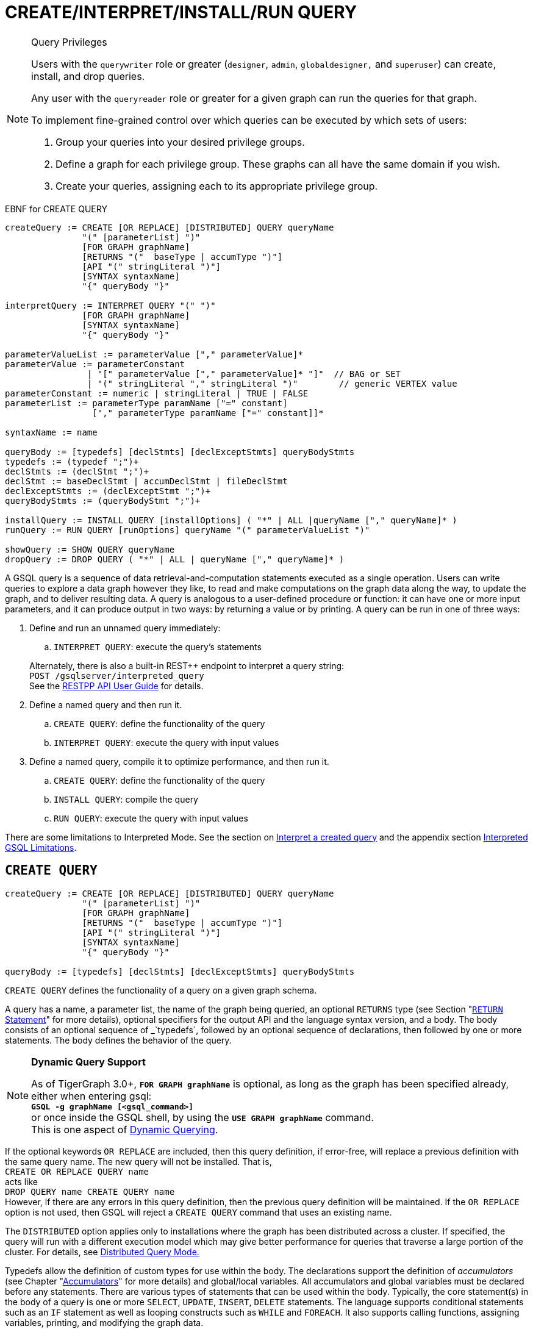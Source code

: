 = CREATE/INTERPRET/INSTALL/RUN QUERY
:pp: {plus}{plus}

[NOTE]
====
Query Privileges

Users with the `querywriter` role or greater (`designer`, `admin`, `globaldesigner,` and `superuser`) can create, install, and drop queries.

Any user with the `queryreader` role or greater for a given graph can run the queries for that graph.

To implement fine-grained control over which queries can be executed by which sets of users:

. Group your queries into your desired privilege groups.
. Define a graph for each privilege group. These graphs can all have the same domain if you wish.
. Create your queries, assigning each to its appropriate privilege group.
====

.EBNF for CREATE QUERY

[source,coffeescript]
----
createQuery := CREATE [OR REPLACE] [DISTRIBUTED] QUERY queryName
               "(" [parameterList] ")"
               [FOR GRAPH graphName]
               [RETURNS "("  baseType | accumType ")"]
               [API "(" stringLiteral ")"]
               [SYNTAX syntaxName]
               "{" queryBody "}"

interpretQuery := INTERPRET QUERY "(" ")"
               [FOR GRAPH graphName]
               [SYNTAX syntaxName]
               "{" queryBody "}"

parameterValueList := parameterValue ["," parameterValue]*
parameterValue := parameterConstant
                | "[" parameterValue ["," parameterValue]* "]"  // BAG or SET
                | "(" stringLiteral "," stringLiteral ")"        // generic VERTEX value
parameterConstant := numeric | stringLiteral | TRUE | FALSE
parameterList := parameterType paramName ["=" constant]
                 ["," parameterType paramName ["=" constant]]*

syntaxName := name

queryBody := [typedefs] [declStmts] [declExceptStmts] queryBodyStmts
typedefs := (typedef ";")+
declStmts := (declStmt ";")+
declStmt := baseDeclStmt | accumDeclStmt | fileDeclStmt
declExceptStmts := (declExceptStmt ";")+
queryBodyStmts := (queryBodyStmt ";")+

installQuery := INSTALL QUERY [installOptions] ( "*" | ALL |queryName ["," queryName]* )
runQuery := RUN QUERY [runOptions] queryName "(" parameterValueList ")"

showQuery := SHOW QUERY queryName
dropQuery := DROP QUERY ( "*" | ALL | queryName ["," queryName]* )
----



A GSQL query is a sequence of data retrieval-and-computation statements executed as a single operation. Users can write queries to explore a data graph however they like, to read and make computations on the graph data along the way, to update the graph, and to deliver resulting data. A query is analogous to a user-defined procedure or function: it can have one or more input parameters, and it can produce output in two ways: by returning a value or by printing. A query can be run in one of three ways:

. Define and run an unnamed query immediately:
 .. `INTERPRET QUERY`: execute the query's statements

+
Alternately, there is also a built-in REST{pp} endpoint to interpret a query string: +
`POST /gsqlserver/interpreted_query` +
See the xref:tigergraph-server:API:intro.adoc[RESTPP API User Guide] for details.
. Define a named query and then run it.
 .. `CREATE QUERY`: define the functionality of the query
 .. `INTERPRET QUERY`: execute the query with input values
. Define a named query, compile it to optimize performance, and then run it.
 .. `CREATE QUERY`: define the functionality of the query
 .. `INSTALL QUERY`: compile the query
 .. `RUN QUERY`: execute the query with input values

There are some limitations to Interpreted Mode. See the section on <<Interpret a created query>> and the appendix section xref:appendix-query/interpreted-gsql-limitations.adoc[Interpreted GSQL Limitations].

== `CREATE QUERY`

[source,coffeescript]
----
createQuery := CREATE [OR REPLACE] [DISTRIBUTED] QUERY queryName
               "(" [parameterList] ")"
               [FOR GRAPH graphName]
               [RETURNS "("  baseType | accumType ")"]
               [API "(" stringLiteral ")"]
               [SYNTAX syntaxName]
               "{" queryBody "}"

queryBody := [typedefs] [declStmts] [declExceptStmts] queryBodyStmts
----

`CREATE QUERY` defines the functionality of a query on a given graph schema.

A query has a name, a parameter list, the name of the graph being queried, an optional `RETURNS` type (see Section "xref:querying:output-statements-and-file-objects.adoc#_return_statement[`RETURN` Statement]" for more details), optional specifiers for the output API and the language syntax version, and a body. The body consists of an optional sequence of _`typedefs`_, followed by an optional sequence of declarations, then followed by one or more statements. The body defines the behavior of the query.

[NOTE]
====
*Dynamic Query Support*

As of TigerGraph 3.0+, *`FOR GRAPH graphName`* is optional, as long as the graph has been specified already, either when entering gsql: +
*`GSQL -g graphName [<gsql_command>]`* +
or once inside the GSQL shell, by using the *`USE GRAPH graphName`* command. +
This is one aspect of xref:querying:query-operations.adoc#_dynamic_querying[Dynamic Querying].
====

If the optional keywords `OR REPLACE` are included, then this query definition, if error-free, will replace a previous definition with the same query name. The new query will not be installed.  That is, +
`CREATE OR REPLACE QUERY name` +
acts like +
`DROP QUERY name
CREATE QUERY name` +
However, if there are any errors in this query definition, then the previous query definition will be maintained. If the `OR REPLACE` option is not used, then GSQL will reject a `CREATE QUERY` command that uses an existing name.

The `DISTRIBUTED` option applies only to installations where the graph has been distributed across a cluster. If specified, the query will run with a different execution model which may give better performance for queries that traverse a large portion of the cluster. For details, see xref:distributed-query-mode.adoc[Distributed Query Mode.]

Typedefs allow the definition of custom types for use within the body.  The declarations support the definition of _accumulators_ (see Chapter  "xref:accumulators.adoc[Accumulators]" for more details) and global/local variables.  All accumulators and global variables must be declared before any statements. There are various types of statements that can be used within the body.  Typically, the core statement(s) in the body of a query is one or more `SELECT`, `UPDATE`, `INSERT`, `DELETE` statements. The language supports conditional statements such as an `IF` statement as well as looping constructs such as `WHILE` and `FOREACH`. It also supports calling functions, assigning variables, printing, and modifying the graph data.

The query body may include calls to other queries. That is, the other queries are treated as subquery functions.  See the subsection on "xref:querying:operators-and-expressions.adoc#_subqueries[subqueries]".

.Example of a CREATE QUERY statement

[source,coffeescript]
----
CREATE QUERY createQueryEx (STRING uid) FOR GRAPH socialNet RETURNS (int)
  SYNTAX v2 {
  # declaration statements
  users = {person.*};
  # body statements
  posts = SELECT p
    FROM users:u-(posted)->:p
    WHERE u.id == uid;
  PRINT posts;
  RETURN posts.size();
}
----



=== Query parameter and return types

This table lists the supported data types for input parameters and return values.+++<table>++++++<thead>++++++<tr>++++++<th style="text-align:center">+++Type+++</th>+++
      +++<th style="text-align:left">+++Supported Data Types+++</th>++++++</tr>++++++</thead>+++
  +++<tbody>++++++<tr>++++++<td style="text-align:center">+++Parameter Types+++</td>+++
      +++<td style="text-align:left">++++++<ul>++++++<li>+++Any base type (except +++<code>+++EDGE+++</code>+++ or +++<code>+++JSONOBJECT+++</code>+++): +++<code>+++INT, UINT, FLOAT, DOUBLE, STRING, BOOL, STRING, DATETIME, VERTEX, JSONARRAY+++</code>++++++</li>+++
          +++<li>++++++<code>+++SET<baseType>+++</code>+++, +++<code>+++BAG<baseType>+++</code>+++
            +++<ul>++++++<li>++++++<code>+++Edge+++</code>+++ and +++<code>+++JSONOBJECT +++</code>++++++</li>++++++</ul>++++++</li>++++++</ul>++++++</td>++++++</tr>+++
    +++<tr>++++++<td style="text-align:center">+++Return Types+++</td>+++
      +++<td style="text-align:left">++++++<ul>++++++<li>+++any baseType (including EDGE): INT, UINT, FLOAT, DOUBLE, STRING, BOOL,
            STRING, VERTEX, EDGE, JSONOBJECT, JSONARRAY+++</li>+++
          +++<li>+++any accumulator type, except GroupByAccum+++</li>++++++</ul>++++++</td>++++++</tr>+++
    +++<tr>++++++<td style="text-align:center">+++API (JSON output format)+++</td>+++
      +++<td style="text-align:left">+++Currently, the only option is &quot;v2&quot; (default)+++</td>++++++</tr>+++
    +++<tr>++++++<td style="text-align:center">+++SYNTAX+++</td>+++
      +++<td style="text-align:left">+++v1 (default) or v2 (pattern matching). See the +++<a href="select-statement/">+++SELECT Statement +++</a>+++section
        for an outline of the differences. See +++<a href="../../../start/gsql-102/">+++Pattern Matching+++</a>+++ for
        details on v2.+++</td>++++++</tr>++++++</tbody>++++++</table>+++

=== Default parameter values

You can specify default values for parameters of primitive types when creating a query. Primitive types include:

* `INT`
* `UINT`
* `FLOAT`
* `DOUBLE`
* `STRING`
* `BOOL`
* `STRING`
* `DATETIME`

To specify the default value for a parameter, use the assignment operator (`=`) after the parameter name and specify the default value:

.Example of a CREATE QUERY command with a default parameter value

[source,coffeescript]
----
CREATE QUERY createQueryEx (STRING uid = "Tom") FOR GRAPH socialNet RETURNS (int)
  SYNTAX v2 {
  # declaration statements
  users = {person.*};
  # body statements
  posts = SELECT p
    FROM users:u-(posted)->:p
    WHERE u.id == uid;
  PRINT posts;
  RETURN posts.size();
}
----



=== Dynamic querying

TigerGraph 3.0+ supports Dynamic Querying. This means the query can be written and installed as a saved procedure without referencing a particular graph. Schema details -- the name of the graph, vertex types, edge types, and attributes -- can all be parameterized and only need to be specified at run time.

Here are the ingredients for a dynamic query:

* *Graph name:* When xref:querying:query-operations.adoc#_create_query[creating a query], *`FOR GRAPH graphName`* is optional, as long as the graph has been specified already, either when entering gsql: *`GSQL -g graphName [<gsql_command>]`* or once inside the GSQL shell, by using the *`USE GRAPH graphName`* command.
* *Vertex type and edge type in `SELECT` statements*.  Typically, the xref:querying:select-statement/README.adoc#_from_clause[`FROM` clause] mentions the name of specific vertex types and edge types. String or string set parameters can be used for edge and target types instead.
* *Attribute names*. The xref:querying:func/vertex-methods.adoc[`getAttr` and `setAttr` functions], which take attribute name and data type as string parameters, can be used to parameterize attribute access.
* `INSERT` *statements*: If you are using xref:querying:data-modification-statements.adoc#_insert_into_statement[`INSERT`] to add data to your graph, you need to specify what type of vertex or edge you want to add. This can also be parameterized.

Here is a simple example to demonstrate how to apply Dynamic GSQL Query techniques. Here is the PageRank algorithm from our GSQL Graph Algorithm library. Here is it written with schema information embedded statically in the query:

* graph name = social
* vertex type = Page
* edge type  = Link
* vertex attribute = Score

[source,gsql]
----
CREATE QUERY pageRank (FLOAT maxChange=0.00, INT maxIter=25,
  FLOAT damping=0.85)  //parameters
  FOR GRAPH gsql_demo
{
  MaxAccum<float> @@maxDiff = 9999;
  SumAccum<float> @rcvd_score = 0;
  SumAccum<float> @score = 1;

  Start = {Page.*};
  WHILE @@maxDiff > maxChange LIMIT maxIter DO
      @@maxDiff = 0;
      V = SELECT s
          FROM Start:s -(Linkto:e)- Page:t       //hardcoded types
          ACCUM t.@rcvd_score += s.@score/(s.outdegree("Linkto")) //Param
          POST-ACCUM s.@score = (1.0-damping) + damping * s.@rcvd_score,
                      s.@rcvd_score = 0,
                      @@maxDiff += abs(s.@score - s.@score');
  END;

  V = SELECT s FROM Start:s
      POST-ACCUM s.Score = s.@score;    //hardcoded attribute
}
RUN QUERY pageRank(_,_,_)
----

Here is the same algorithm written in Dynamic Querying style:

[source,gsql]
----
CREATE QUERY pageRankDyn (FLOAT maxChange=0.00, INT maxIter=25,
  FLOAT damping=0.85,
  STRING vType, STRING eType, STRING attr)  //parameterized schema
//no graph name
{
  MaxAccum<float> @@maxDiff = 9999;
  SumAccum<float> @rcvd_score = 0;
  SumAccum<float> @score = 1;

  Start = {vType};
  WHILE @@maxDiff > maxChange LIMIT maxIter DO
      @@maxDiff = 0;
      V = SELECT s
          FROM Start:s -(eType:e)- vType:t //parameterized
          ACCUM t.@rcvd_score += s.@score/(s.outdegree(eType)) //param
          POST-ACCUM s.@score = (1.0-damping) + damping * s.@rcvd_score,
                      s.@rcvd_score = 0,
                      @@maxDiff += abs(s.@score - s.@score');
  END;

  V = SELECT s FROM Start:s
      POST-ACCUM s.setAttr(attr, s.@score); //parameterized
}
RUN QUERY pageRankDyn(_,_,_,"Page", "Link", "Score")
----

=== Statement types

A _statement_ is a standalone instruction that expresses an action to be carried out. The most common statements are _*data manipulation language (DML) statements*_. DML statements include the `SELECT`, `UPDATE`, `INSERT INTO`, `DELETE FROM`, and `DELETE` statements.

A GSQL query has two levels of statements. The upper-level statement type is called _query-body-level statement_, or _*query-body statement*_ for short. This statement type is part of either the top-level block or a query-body control flow block. For example, each of the statements at the top level directly under `CREATE QUERY` is a query-body statement. If one of the statements is a `CASE` statement with several `THEN` blocks, each of the statements in the `THEN` blocks is also a query-body statement. Each query-body statement ends with a semicolon.

The lower-level statement type is called _DML-sub-level statement_ or _*DML-sub statement*_ for short. This statement type is used inside certain query-body DML statements, to define particular data manipulation actions. DML-sub-statements are comma-separated. There is no comma or semicolon after the last DML-sub-statement in a block. For example, one of the top-level statements is a `SELECT` statement, each of the statements in its `ACCUM` clause is a DML-sub-statement.  If one of those DML-sub-statements is a `CASE` statement, each of the statement in the `THEN` blocks is a DML-sub-statement.

There is some overlap in the types. For example, an assignment statement can be used either at the query-body level or the DML-sub-level.

[source,text]
----
queryBodyStmts := (queryBodyStmt ";")+

queryBodyStmt := assignStmt           // Assignment
               | vSetVarDeclStmt      // Declaration
               | gAccumAssignStmt     // Assignment
               | gAccumAccumStmt      // Assignment
               | lAccumAccumStmt      // Assignment
               | funcCallStmt         // Function Call
               | selectStmt           // Select
               | queryBodyCaseStmt    // Control Flow
               | queryBodyIfStmt      // Control Flow
               | queryBodyWhileStmt   // Control Flow
               | queryBodyForEachStmt // Control Flow
               | BREAK                // Control Flow
               | CONTINUE             // Control Flow
               | updateStmt           // Data Modification
               | insertStmt           // Data Modification
               | queryBodyDeleteStmt  // Data Modification
               | printStmt            // Output
               | printlnStmt          // Output
               | logStmt              // Output
               | returnStmt           // Output
               | raiseStmt            // Exception
               | tryStmt              // Exception

DMLSubStmtList := DMLSubStmt ["," DMLSubStmt]*

DMLSubStmt := assignStmt           // Assignment
            | funcCallStmt         // Function Call
            | gAccumAccumStmt      // Assignment
            | lAccumAccumStmt      // Assignment
            | attrAccumStmt        // Assignment
            | vAccumFuncCall       // Function Call
            | localVarDeclStmt     // Declaration
            | DMLSubCaseStmt       // Control Flow
            | DMLSubIfStmt         // Control Flow
            | DMLSubWhileStmt      // Control Flow
            | DMLSubForEachStmt    // Control Flow
            | BREAK                // Control Flow
            | CONTINUE             // Control Flow
            | insertStmt           // Data Modification
            | DMLSubDeleteStmt     // Data Modification
            | printlnStmt          // Output
            | logStmt              // Output
----

Guidelines for understanding statement type hierarchy:

* Top-level statements are Query-Body type (each statement ending with a semicolon).
* The statements within a DML statement are DML-sub statements (comma-separated list).
* The blocks within a Control Flow statement have the same type as the entire Control Flow statement itself.

.Schematic illustration of relationship between queryBodyStmt and DMLSubStmt

[source,coffeescript]
----
# Each statement's operation type is either ControlFlow, DML, or other.
# Each statement's syntax type is either queryBodyStmt or DMLSubStmt.

CREATE QUERY stmtTypes (parameterList) FOR GRAPH g [
	other queryBodyStmt1;
	ControlFlow queryBodyStmt2   # ControlFlow inside top level.
		other queryBodyStmt2.1;      # subStmts in ControlFlow are queryBody unless inside DML.
		ControlFlow queryBodyStmt2.2 # ControlFlow inside ControlFlow inside top level
			other queryBodyStmt2.2.1;
			other queryBodyStmt2.2.2;
		END;
		DML queryBodyStmt2.3     # DML inside ControlFlow inside top-level
			other DMLSubStmt2.3.1,   # switch to DMLSubStmt
			other DMLSubStmt2.3.2
		;
	END;
	DML queryBodyStmt3           # DML inside top level.
		other DMLSubStmt3.1,      # All subStmts in DML must be DMLSubStmt type
		ControlFlow DMLSubStmt3.2 # ControlFlow inside DML inside top level
			other DMLSubStmt3.2.1,
			other DMLSubStmt3.2.2
		,
		DML DMLsubStmt3.3
			other DMLSubStmt3.3.1,
			other DMLSubStmt3.3.2
	;
	other queryBodyStmt4;
----



Here is a descriptive list of query-body statements:

|===
| EBNF term | Common Name | Description

| assignStmt
| Assignment Statement
| See "Declaration and Assignment Statements"

| vSetVarDeclStmt
| Vertex Set Variable Declaration Statement
| See "Declaration and Assignment Statements"

| gAccumAssignStmt
| Global Accumulator Assignment Statement
| See "Declaration and Assignment Statements"

| gAccumAccumStmt
| Global Accumulator Accumulation Statement
| See "Declaration and Assignment Statements"

| lAccumAccumStmt
| Local Accumulator Accumulation Statement
| See "Declaration and Assignment Statements"

| funcCallStmt
| Functional Call or Query Call Statement
| See "Declaration and Assignment Statements"

| selectStmt
| SELECT Statement
| See "SELECT Statement"

| queryBodyCaseStmt
| query-body CASE statement
| See "Control Flow Statements"

| queryBodyIfStmt
| query-body IF statement
| See "Control Flow Statements"

| queryBodyWhileStmt
| query-body WHILE statement
| See "Control Flow Statements"

| queryBodyForEachStmt
| query-body FOREACH statement
| See "Control Flow Statements"

| updateStmt
| UPDATE Statement
| See "Data Modification Statements"

| insertStmt
| INSERT INTO statement
| See "Data Modification Statements"

| queryBodyDeleteStmt
| Query-body DELETE Statement
| See "Data Modification Statements"

| printStmt
| PRINT Statement
| See "Output Statements"

| logStmt
| LOG Statement
| See Output Statements"

| returnStmt
| RETURN Statement
| See  "Output Statements"

| raiseStmt
| PRINT Statement
| See  "Exception Statements"

| tryStmt
| TRY Statement
| See "Exception Statements"
|===

Here is a descriptive list of DML-sub-statements:

|===
| EBNF term | Common Name | Description

| assignStmt
| Assignment Statement
| See "Declaration and Assignment Statements"

| funcCallStmt
| Functional Call Statement
| See  "Declaration and Assignment Statements"

| gAccumAccumStmt
| Global Accumulator Accumulation Statement
| See "Declaration and Assignment Statements"

| lAccumAccumStmt
| Local Accumulator Accumulation Statement
| See "Declaration and Assignment Statements"

| attrAccumStmt
| Attribute Accumulation Statement
| See "Declaration and Assignment Statements"

| vAccumFuncCall
| Vertex-attached Accumulator Function Call Statement
| See "Declaration and Assignment Statements"

| localVarDeclStmt
| Local Variable Declaration Statement
| See "SELECT Statement"

| insertStmt
| INSERT INTO Statement
| See "Control Flow Statements"

| DMLSubDeleteStmt
| DML-sub DELETE Statement
| See "Data Modification Statements"

| DMLSubcaseStmt
| DML-sub CASE statement
| See "Data Modification Statements"

| DMLSubIfStmt
| DML-sub IF statement
| See "Data Modification Statements"

| DMLSubForEachStmt
| DML-sub FOREACH statement
| See "Data Modification Statements"

| DMLSubWhileStmt
| DML-sub WHILE statement
| See "Data Modification Statements"

| logStmt
| LOG Statement
| See "Output Statements"
|===

== `INTERPRET QUERY`

`INTERPRET QUERY` runs a query by translating it line-by-line. This is in contrast to the 2-step flow: (1) `INSTALL` to pre-translate and optimize a query, then (2) `RUN` to execute the installed query.  The basic trade-off between `INTERPRET QUERY` and `INSTALL/RUN QUERY` is as follows:

* `INTERPRET`:
 ** Starts running immediately but may take longer to finish than running an installed query.
 ** Suitable for ad hoc exploration of a graph or when developing and debugging an application, and rapid experimentation is desired.
 ** Supports most but not all of the features of the full GSQL query language.  See the Appendix section xref:appendix-query/interpreted-gsql-limitations.adoc[Interpreted GSQL Limitations].
* `INSTALL`/`RUN`:
 ** Takes up to a minute to `INSTALL`.
 ** Runs faster than `INTERPRET`, from only a few percent faster to twice as fast.
 ** Should always be used for production environments with fixed queries.

There are two GSQL syntax options for Interpreted GSQL: xref:querying:query-operations.adoc#_immediate_mode_define_and_interpret[Immediate mode] and xref:querying:query-operations.adoc#_interpret_a_created_query[Saved-query mode]. In addition there is also a predefined RESTful endpoint for running interpreted GSQL: `POST /gsqlserver/interpreted_query`.  The query body is sent as the payload of the request. The syntax is like the Immediate query option, except that it is possible to provide parameters, using the query string of the endpoint's request URL. The example below shows a parameterized query using the `POST /gsqlserver/interpreted_query` endpoint. For more details, see the xref:tigergraph-server:API:intro.adoc[RESTPP API User Guide].

.Interpreted GSQL REST Endpoint with Immediate Query

[source,csharp]
----
curl --user tigergraph:tigergraph -X POST 'localhost:14240/gsqlserver/interpreted_query?a=10' -d '
  INTERPRET QUERY (int a) FOR GRAPH gsql_demo {
    PRINT a;
  }
'
----



=== Immediate mode: define and interpret

.interpret-anonymous-query syntax

[source,coffeescript]
----
interpretQuery := INTERPRET QUERY "(" ")"
               [FOR GRAPH graphName]
               [SYNTAX syntaxName]
               "{" queryBody "}"
----



This syntax is similar in concept to SQL queries. Queries are not named, do not accept parameters, and are not saved after being run. Syntax differences from compiled GSQL:

* The keyword `CREATE` is replaced with `INTERPRET`.
* The query is executed immediately by the `INTERPRET` statement.  The `INSTALL` and `RUN` statements are not used.
* Parameters are not accepted.

Compare the example below to the example in the `Create Query` section:

* No query name, no parameters, no `RETURN` statement.
* Because no parameter is allowed, the parameter `uid` is set within the query.

.Example of Immediate Mode for INTERPRET QUERY

[source,coffeescript]
----
INTERPRET QUERY () FOR GRAPH socialNet {
  # declaration statements
  STRING uid = "Jane.Doe";
  users = {person.*};
  # body statements
  posts = SELECT p
    FROM users:u-(posted)->:p
    WHERE u.id == uid;
  PRINT posts, posts.size();
}
----



=== Interpret a created query

.interpret-saved-query syntax

[source,coffeescript]
----
runQuery := (RUN | INTERPRET) QUERY [runOptions] queryName "(" parameterValueList ")"
----



This syntax is like `RUN` query, except

. The keyword `RUN` is replaced with `INTERPRET`.
. Some options may not be supported.

.Example of Interpret-Only Mode for INTERPRET QUERY

[source,coffeescript]
----
INTERPRET QUERY createQueryEx ("Jane.Doe")
----



== `INSTALL QUERY`

[source,coffeescript]
----
installQuery := INSTALL QUERY [installOptions] ( "*" | ALL | queryName ["," queryMame]* )
----

`INSTALL QUERY` installs a query or multiple queries on a graph. Installing a query compiles the procedures described by the query as well as generates a xref:3.2@tigergraph-server:API:built-in-endpoints.adoc#_run_an_installed_query_get[REST endpoint] for running the query.

Installing a query allows the query to be run through the `RUN QUERY` command as well as through its REST endpoint, both offering stronger performance as compared to running the query through the `INTERPRET QUERY` command. The `INSTALL QUERY` command will install the queries specified, with query names separated by a comma.

If a query calls a xref:querying:operators-and-expressions.adoc#_subqueries[subquery], the query can only be installed after one of the following conditions is met:

* The subquery has already been installed
* The subquery is being installed in the same `INSTALL QUERY` command as the query itself

If a subquery that was previously installed is dropped from the graph, all installed queries that call the subquery will be disabled. To re-enable a disabled query, all its subqueries need to be installed with the same parameters and return type.

When a single `INSTALL QUERY` command installs multiple queries, each query is installed independently. If one query fails to be installed, it will not affect the installation of other queries.

To install a query, the user needs to have the `WRITE_QUERY` privilege on the graph where the query is to be installed or on the global scope.

Users can also install all uninstalled queries on a graph with `INSTALL QUERY`, using either of the following commands:

* `INSTALL QUERY *`
* `INSTALL QUERY ALL`

[CAUTION]
====
Installing takes several seconds for each query. The current version does not support concurrent installation and running of queries. Other concurrent graph operations will be delayed until the installation finishes.

Concurrent `INSTALL QUERY` commands are allowed as long as only one `INSTALL QUERY` command is running on a single graph. Concurrent `INSTALL QUERY` commands are _not_ allowed on a single graph.
====

=== Options for `INSTALL QUERY`

The following options are available:+++<table>++++++<thead>++++++<tr>++++++<th style="text-align:left">+++Option+++</th>+++
      +++<th style="text-align:left">+++Effect+++</th>++++++</tr>++++++</thead>+++
  +++<tbody>++++++<tr>++++++<td style="text-align:left">++++++<p>++++++</p>+++
        +++<p>++++++<code>+++-FORCE+++</code>++++++<b>++++++</b>++++++</p>++++++</td>+++
      +++<td style="text-align:left">++++++<p>+++Reinstall the query even if the system indicates the query is already
          installed.+++</p>+++
        +++<p>++++++</p>+++
        +++<p>+++This is useful for overwriting an installation that is corrupted or otherwise
          outdated, without having to drop and then recreate the query. If this option
          is not used, the GSQL shell will refuse to re-install a query that is already
          installed.+++</p>++++++</td>++++++</tr>+++
    +++<tr>++++++<td style="text-align:left">++++++<code>+++-DISTRIBUTED+++</code>++++++</td>+++
      +++<td style="text-align:left">+++If you have a distributed database deployment, installing the query in
        Distributed Query Mode can increase performance for single queries - using
        a single worker from each available machine to yield results. Certain cases
        may benefit more from this option than others -- more detailed information
        is available on the next page: +++<a href="https://docs.tigergraph.com/dev/gsql-ref/querying/distributed-query-mode">+++Distributed Query Mode+++</a>+++.+++</td>++++++</tr>++++++</tbody>++++++</table>+++

=== Optimize installed queries

`INSTALL QUERY -OPTIMIZE`

Users can run `INSTALL QUERY -OPTIMIZE` to optimize all installed queries. The names of the individual queries are not needed. This operation optimizes all previously installed queries, reducing their run times by about 20%. Optimize a query if query run time is more important to you than query installation time.

== RUN QUERY

The `RUN QUERY` command runs an installed query. To run a query with the `RUN QUERY` command, specify the query name, followed by the query parameters enclosed in parentheses. Running a query executes all statements in the query body and produces output as specified by the output statements in the query.

You can also run an installed query through REST requests - see xref:3.2@tigergraph-server:API:built-in-endpoints.adoc#_run_an_installed_query_get[Run an installed query].

=== Syntax

.RUN QUERY syntax

[source,bash]
----
runQuery := (RUN | INTERPRET) QUERY [runOptions] queryName
    "(" parameterValueList | parameterValueJSON ")"

runOptions := ( "-av" | "-d" )*
parameterValueList := parameterValue ["," parameterValue]*
parmeterValueJSON ::= '{"'parameterName'":' parameterValue(', "'parameterName'":' parameterValue)* '}'
----



=== Query parameters

There are two ways of passing parameters to a query in a `RUN QUERY` command:

* link:#_parameter_list[Pass parameters as an ordered list separated by commas]
* link:#_parameter_json_object[Pass parameters by name in JSON]

==== Parameter list

To pass parameters to a query with a list, the parameters must be put in the same order as they were in the query definition. Each value passed in will correspond to the parameter at the same index when the query was created.

To use the default value for a parameter, use the `_` character for the value of the parameter. You can also omit parameters to use their default value. However, if you omit one parameter, you also have to omit all parameters that come after that parameter.

For example, if we have the following query definition:

[source,text]
----
CREATE QUERY greetPerson(INT age = 3, STRING name = "John",
  DATETIME birthday = to_datetime("2019-02-19 19:19:19"))
{
  PRINT age, name, birthday;
}
----

To run the query with default values for the parameter `name,` use `_` in the place of the second parameter value:

[source,coffeescript]
----
GSQL > RUN QUERY greetPerson (21, _, "2020-02-02 20:02:20")
# Below is the query output
{
  "error": false,
  "message": "",
  "version": {
    "schema": 0,
    "edition": "enterprise",
    "api": "v2"
  },
  "results": [{
    "birthday": "2020-02-02 20:02:20",
    "name": "John",
    "age": 21
  }]
}
----

To use the default values for both the second and the third parameters, you can omit both parameters and only provide a value for the first parameter.

[source,coffeescript]
----
GSQL > RUN QUERY greetPerson(21)
# Below is the query output
{
  "error": false,
  "message": "",
  "version": {
    "schema": 0,
    "edition": "enterprise",
    "api": "v2"
  },
  "results": [{
    "birthday": "2019-02-19 19:19:19",
    "name": "John",
    "age": 21
  }]
}
----

==== Parameter JSON object

To pass query parameters by name with a JSON object, map the parameter names to their values in a JSON object enclosed in parentheses. Parameters that are not named in the JSON object will keep their default values for the execution of the query.

For example, if we have the following query:

[source,text]
----
CREATE QUERY greetPerson(INT age = 3, STRING name = "John",
  DATETIME birthday = to_datetime("2019-02-19 19:19:19"))
{
  PRINT age, name, birthday;
}
----

Supplying the parameters with a JSON object will look like the following. The parameter `birthday` is not named in the parameter JSON object and therefore takes the default value:

[source,text]
----
RUN QUERY greetPerson( {"name": "Emma", "age": 21} )
----

=== Complex type parameter passing

This subsection describes how to format the complex type parameter values when executing a query by `RUN QUERY`. More details about all parameter types are described in Section "xref:data-types.adoc#_query_parameter_types[Query Parameter Types]".

==== Parameter list
+++<table>++++++<thead>++++++<tr>++++++<th style="text-align:left">+++Parameter type+++</th>+++
      +++<th style="text-align:left">+++Syntax+++</th>+++
      +++<th style="text-align:left">+++Example+++</th>++++++</tr>++++++</thead>+++
  +++<tbody>++++++<tr>++++++<td style="text-align:left">++++++<code>+++DATETIME+++</code>++++++</td>+++
      +++<td style="text-align:left">+++Use a string formatted as +++<code>+++&quot;YYYY-MM-DD HH-MM-SS&quot;+++</code>++++++</td>+++
      +++<td style="text-align:left">++++++<code>+++&quot;2019-02-19 19:19:19&quot;+++</code>++++++</td>++++++</tr>+++
    +++<tr>++++++<td style="text-align:left">+++Set or bag of primitives+++</td>+++
      +++<td style="text-align:left">+++Use square brackets to enclose the collection of values.+++</td>+++
      +++<td style="text-align:left">+++A set of integers: +++<code>+++[1,5,10]+++</code>++++++</td>++++++</tr>+++
    +++<tr>++++++<td style="text-align:left">++++++<code>+++VERTEX<type>+++</code>++++++</td>+++
      +++<td style="text-align:left">+++If the vertex type is specified in the query definition, then the vertex
        argument is +++<b>++++++<code>+++vertex_id+++</code>++++++<br>++++++</br>++++++</b>++++++</td>+++
      +++<td style="text-align:left">+++The vertex type is +++<code>+++person+++</code>+++ and the desired ID is +++<code>+++person2+++</code>+++.
        +++<br>++++++</br>++++++<code>+++&quot;person2&quot; +++</code>++++++</td>++++++</tr>+++
    +++<tr>++++++<td style="text-align:left">++++++<p>++++++<code>+++VERTEX+++</code>++++++</p>+++
        +++<p>+++(type not pre-specified)+++</p>++++++</td>+++
      +++<td style="text-align:left">++++++<p>+++If the type is not defined in the query definition, then the argument
          must provide both the id and type in parentheses:+++<b>+++(vertex_id, vertex_type)+++</b>++++++</p>+++
        +++<p>++++++</p>++++++</td>+++
      +++<td style="text-align:left">+++A vertex with ID +++<code>+++&quot;person1&quot;+++</code>+++ and +++<code>+++type=&quot;person+++</code>+++:
        +++<br>++++++</br>++++++<code>+++(&quot;person1&quot;,&quot;person&quot;)+++</code>++++++</td>++++++</tr>+++
    +++<tr>++++++<td style="text-align:left">+++Set or bag of +++<code>+++VERTEX<type>+++</code>++++++</td>+++
      +++<td style="text-align:left">+++Same as a SET or BAG of primitives, where the primitive type is vertex_id.
        +++<br>++++++</br>++++++</td>+++
      +++<td style="text-align:left">++++++<code>+++[ &quot;person3&quot;, &quot;person4&quot; ]+++</code>++++++</td>++++++</tr>+++
    +++<tr>++++++<td style="text-align:left">++++++<p>+++Set or bag of +++<code>+++VERTEX+++</code>++++++</p>+++
        +++<p>+++(type not pre-specified)+++</p>++++++</td>+++
      +++<td style="text-align:left">+++Same as a SET or BAG of vertices, with vertex type not pre-specified.
        Square brackets enclose a comma-separated list of vertex (id, type) pairs.
        Mixed types are permitted.
        +++<br>++++++</br>++++++</td>+++
      +++<td style="text-align:left">++++++<code>+++[ (&quot;person1&quot;,&quot;person&quot;),(&quot;11&quot;,&quot;post&quot;) ]+++</code>++++++</td>++++++</tr>++++++</tbody>++++++</table>+++

==== Parameter JSON object
+++<table>++++++<thead>++++++<tr>++++++<th style="text-align:left">+++Parameter type+++</th>+++
      +++<th style="text-align:left">+++Syntax+++</th>+++
      +++<th style="text-align:left">+++Example+++</th>++++++</tr>++++++</thead>+++
  +++<tbody>++++++<tr>++++++<td style="text-align:left">++++++<code>+++DATETIME+++</code>++++++</td>+++
      +++<td style="text-align:left">+++Use a string formatted as +++<code>+++&quot;YYYY-MM-DD HH-MM-SS&quot;+++</code>++++++</td>+++
      +++<td style="text-align:left">++++++<code>+++&quot;2019-02-19 19:19:19&quot;+++</code>++++++</td>++++++</tr>+++
    +++<tr>++++++<td style="text-align:left">+++Set or bag of primitives+++</td>+++
      +++<td style="text-align:left">+++Use a JSON array containing the primitive values+++</td>+++
      +++<td style="text-align:left">++++++<code>+++[&quot;a&quot;, &quot;list&quot;, &quot;of&quot;, &quot;args&quot;]+++</code>++++++</td>++++++</tr>+++
    +++<tr>++++++<td style="text-align:left">++++++<code>+++VERTEX<type>+++</code>++++++</td>+++
      +++<td style="text-align:left">+++Use a JSON object containing a field +++<code>+++&quot;id&quot;+++</code>+++ for the
        vertex ID and a field +++<code>+++&quot;type&quot;+++</code>+++ for the type of the vertex+++</td>+++
      +++<td style="text-align:left">++++++<p>++++++<code>+++{&quot;id&quot;: &quot;person1&quot;,+++</code>++++++</p>+++
        +++<p>++++++<code>+++&quot;type&quot;: &quot;person&quot;}+++</code>++++++</p>++++++</td>++++++</tr>+++
    +++<tr>++++++<td style="text-align:left">++++++<code>+++VERTEX+++</code>+++ (type not specified)+++</td>+++
      +++<td style="text-align:left">+++Use a JSON object containing a field +++<code>+++&quot;id&quot;+++</code>+++ for the
        vertex ID+++</td>+++
      +++<td style="text-align:left">++++++<code>+++{&quot;id&quot;: &quot;person1&quot;}+++</code>++++++</td>++++++</tr>+++
    +++<tr>++++++<td style="text-align:left">+++Set or bag of +++<code>+++VERTEX<type>+++</code>++++++</td>+++
      +++<td style="text-align:left">+++Use a JSON array containing a list of JSON +++<code>+++VERTEX<type>+++</code>+++ object+++</td>+++
      +++<td style="text-align:left">++++++<code>+++[{&quot;id&quot;: &quot;person1&quot;}, {&quot;id&quot;: &quot;person2&quot;}]+++</code>++++++</td>++++++</tr>+++
    +++<tr>++++++<td style="text-align:left">+++Set or bag of vertices of unspecified types+++</td>+++
      +++<td style="text-align:left">+++Use a JSON array containing a list of JSON +++<code>+++VERTEX+++</code>++++++</td>+++
      +++<td style="text-align:left">++++++<p>++++++<code>+++[{&quot;id&quot;: &quot;person1&quot;,+++</code>++++++</p>+++
        +++<p>++++++<code>+++&quot;type&quot;: &quot;person&quot;},{&quot;id&quot;: &quot;person2&quot;,+++</code>++++++</p>+++
        +++<p>++++++<code>+++&quot;type&quot;: &quot;person&quot;}]+++</code>++++++</p>++++++</td>++++++</tr>++++++</tbody>++++++</table>+++

=== Options

==== All-vertex mode -av option

Some queries run with all or almost all vertices in a SELECT statement s, e.g. PageRank algorithm. In this case, the graph processing engine can run much more efficiently in all-vertex mode. In the all-vertex mode, all vertices are always selected, and the following actions become ineffective:

* Filtering with selected vertices or vertex types. The source vertex set must be all vertices.
* Filtering with the WHERE clause.
* Filtering with the HAVING clause.
* Assigning designated vertex or designated type of vertexes. E.g. X = { _vertex_type_ .*}

To run the query in all-vertex mode, use the -av option in shell mode or include `\__GQUERY__USING_ALL_ACTIVE_MODE=true` in the query string of an HTTP request.

[source,coffeescript]
----
GSQL > RUN QUERY -av test()

## In a curl URL call.  Note the use of both single and double underscores.
curl -X GET 'http://localhost:9000/query/graphname/queryname?__GQUERY__USING_ALL_ACTIVE_MODE=true'
----

==== Detached mode -async option

Typically, the GSQL `RUN QUERY` command runs in the foreground and does not produce output until the query completes, which is inconvenient in the case of long-running queries. Starting with TigerGraph 3.1, you can run queries in Detached Mode to enable background execution of long-running queries.

Queries executed in Detached mode are still subject to the system timeout limit. The default timeout limit is 16 seconds and can be set using the xref:3.2@tigergraph-server:API:intro.adoc#_gsql_query_timeout[`GSQL-TIMEOUT`] header.

To run a query in Detached Mode from the command line, use the``-async``option for the``RUN QUERY``command:

[source,gsql]
----
GSQL > RUN QUERY -async <queryName>
----

You will receive a JSON response immediately containing a query ID (`request_id`):

[source,gsql]
----
{
  "error": false,
  "message": "The query is successfully submitted. Please check query status using the request id.",
  "request_id": "<RequestID>"
}
----

To run queries in Detached Mode via RESTPP endpoint call, use the `GSQL-ASYNC` header and set its value to true. If the query takes parameters, put them in the query string:

[source,coffeescript]
----
$ curl -s -H "GSQL-ASYNC:true" GET "http://localhost:9000/query/<graphName>/<queryName>?parameter1=<parameter1>
----

To check the status and results of the queries executed in Detached Mode, use the xref:tigergraph-server:API:built-in-endpoints.adoc#_check_query_status_detached_mode[*`/query_status`*] and the xref:tigergraph-server:API:built-in-endpoints.adoc#_check_query_results_detached_mode[*`/query_result`*] RESTPP endpoints.

== GSQL Query output format

The standard output of GSQL queries is in industry-standard JSON format. A JSON *object* is an unordered set of *key-value pairs*, enclosed in curly braces. Among the acceptable data types for a JSON *value* are *array* and *object*. A JSON *array* is an ordered list of *values*, enclosed in square brackets. Since values can be objects or arrays, JSON supports hierarchical, nested structures. Strings are enclosed in double quotation marks. We also use the term *field* to refer to a key (or a key-value pair) of a given object.

At the top level of the JSON structure are four required fields ("version", "error", "message", and "results") and one dependent field ("code"). If a query is successful, the value of "error" will be "false", the "message" value will be empty, and the "results" value will be the intended output of the query. If an error or exception occurred during query execution, the "error" value will be "true", the "message" value will be a string message describing the error condition, and the "results" field will be empty. Also, the "code" field will contain an error code.

Beginning with version 2 (v2) of the output specification, an additional top-level field is required: `"version"`. The `"version"` value is an object with the following fields:

+++<table>++++++<thead>++++++<tr>++++++<th style="text-align:left">+++Field+++</th>+++
      +++<th style="text-align:left">+++Description+++</th>++++++</tr>++++++</thead>+++
  +++<tbody>++++++<tr>++++++<td style="text-align:left">++++++<code>+++api+++</code>++++++</td>+++
      +++<td style="text-align:left">++++++<p>+++String specifying the output API version. Values are specified as follows:+++</p>+++
        +++<ul>++++++<li>+++&quot;v1&quot;: Output API used in TigerGraph platform v0.8 through v1.0.
            +++<br>++++++</br>++++++<b>+++NOTE: &quot;v1&quot; support is no longer available as of TigerGraph v3.0.+++</b>++++++</li>+++
          +++<li>+++&quot;v2&quot; (default): Output API introduced in TigerGraph platform
            v1.1 This is the latest API.+++</li>++++++</ul>++++++</td>++++++</tr>+++
    +++<tr>++++++<td style="text-align:left">++++++<code>+++edition+++</code>++++++</td>+++
      +++<td style="text-align:left">+++String indicating the edition of the product.+++</td>++++++</tr>+++
    +++<tr>++++++<td style="text-align:left">++++++<code>+++schema+++</code>++++++</td>+++
      +++<td style="text-align:left">+++Integer representing which version of the user&apos;s graph schema is
        currently in use. When a +++<code>+++CREATE GRAPH+++</code>+++ statement is executed,
        the version is initialized to 0. Each time a +++<code>+++SCHEMA_CHANGE JOB+++</code>+++ is
        run, the schema value is incremented by 1 (e.g., 1, 2, etc.).+++</td>++++++</tr>++++++</tbody>++++++</table>+++

Other top-level objects, such as "code" may appear in certain circumstances. Note that the top-level objects are enclosed in curly braces, meaning that they form an unordered set. They may appear in any order.

Below is an example of the output of a successful query:

.Top Level JSON of a Valid Query - Example

[source,coffeescript]
----
{
  "version": {"edition": "developer","api": "v2","schema": "1"},
  "error": false,
  "message": "",
  "results": [
    {results_of_PRINT_statement_1},
    ...,
    {results_of_PRINT_statement_N}
  ]
}
----



The value of the "results" key-value pair is a sequential list of the data objects specified by the PRINT statements of the query. The list order follows the order of PRINT execution. The detailed format of the PRINT statement results is described in  xref:output-statements-and-file-objects.adoc[Output Statements and FILE Objects].

The following REST response misspells the name of the endpoint

.GET echo/ Request and Response

[source,bash]
----
curl -X GET "http://localhost:9000/eco"
----



and generates the following output:

[source,javascript]
----
{
  "version": {"edition":"developer","api":"v2","schema":0},
  "error": true,
  "message": "Endpoint is not found from url = /eco, please use GET /endpoints to list all valid endpoints.",
  "code": "REST-1000"
}
----

=== Changing the default output API

The following GSQL statement can be used to set the JSON output API configuration.

[source,text]
----
SET json_api = <version_string>
----

This statement sets a persistent system parameter. Each version of the TigerGraph platform is pre-configured to what was the latest output API that at the time of release. For example, platform version 1.1 is configured so that each query will produce v2 output by default.

As of TigerGraph v3.0, the only supported JSON API is "v2".

== SHOW QUERY

[source,coffeescript]
----
showQuery := SHOW QUERY queryName
----

To show the GSQL text of a query, run `SHOW QUERY query_name` . The `query_name` argument can use `*` or `?` wildcards from Linux globbing, or it can be a regular expression when preceded by  `-r`. See  xref:ddl-and-loading:defining-a-graph-schema.adoc#_show__view_parts_of_the_catalog[SHOW: View Parts of the Catalog]

Additionally, the `ls` GSQL command lists all created queries and identifies which queries have been installed.

== DROP QUERY

[source,coffeescript]
----
dropQuery := DROP QUERY ( "*" | ALL | queryName ["," queryName]* )
----

To drop a query, run `DROP QUERY query_name` __. The query will be uninstalled (if it has been installed) and removed from the dictionary.  The GSQL language will refuse to drop an installed query if another query is installed which calls query Q.  That is, all calling queries must be dropped before or at the same time that their called subqueries are dropped.

To drop all queries, either of the following commands can be used: +
`DROP QUERY ALL
DROP QUERY *`

[NOTE]
====
The scope of ALL depends on the user's current scope. If the user has set a working graph, then DROP ALL removes all the jobs for that graph. If a superuser has set their scope to be global, then DROP ALL removes all jobs across all graph spaces.
====
